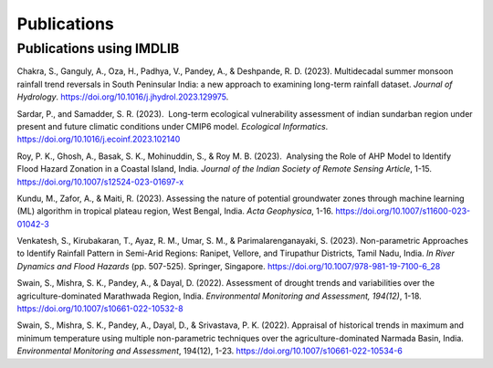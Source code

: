 =============
Publications
=============

Publications using IMDLIB
=========================

Chakra, S., Ganguly, A., Oza, H., Padhya, V., Pandey, A., & Deshpande, R. D. (2023). Multidecadal summer monsoon rainfall trend reversals in South Peninsular India: a new approach to examining long-term rainfall dataset. *Journal of Hydrology*. https://doi.org/10.1016/j.jhydrol.2023.129975.

Sardar, P., and Samadder, S. R. (2023).  Long-term ecological vulnerability assessment of indian sundarban region under present and future climatic conditions under CMIP6 model. *Ecological Informatics*. https://doi.org/10.1016/j.ecoinf.2023.102140

Roy, P. K., Ghosh, A., Basak, S. K., Mohinuddin, S., & Roy M. B. (2023).  Analysing the Role of AHP Model to Identify Flood Hazard Zonation in a Coastal Island, India. *Journal of the Indian Society of Remote Sensing Article*, 1-15. https://doi.org/10.1007/s12524-023-01697-x

Kundu, M., Zafor, A., & Maiti, R. (2023). Assessing the nature of potential groundwater zones through machine learning (ML) algorithm in tropical plateau region, West Bengal, India. *Acta Geophysica*, 1-16. https://doi.org/10.1007/s11600-023-01042-3

Venkatesh, S., Kirubakaran, T., Ayaz, R. M., Umar, S. M., & Parimalarenganayaki, S. (2023). Non-parametric Approaches to Identify Rainfall Pattern in Semi-Arid Regions: Ranipet, Vellore, and Tirupathur Districts, Tamil Nadu, India. *In River Dynamics and Flood Hazards* (pp. 507-525). Springer, Singapore. https://doi.org/10.1007/978-981-19-7100-6_28

Swain, S., Mishra, S. K., Pandey, A., & Dayal, D. (2022). Assessment of drought trends and variabilities over the agriculture-dominated Marathwada Region, India. *Environmental Monitoring and Assessment, 194(12)*, 1-18. 
https://doi.org/10.1007/s10661-022-10532-8  
  
Swain, S., Mishra, S. K., Pandey, A., Dayal, D., & Srivastava, P. K. (2022). Appraisal of historical trends in maximum and minimum temperature using multiple non-parametric techniques over the agriculture-dominated Narmada Basin, India. *Environmental Monitoring and Assessment*, 194(12), 1-23. https://doi.org/10.1007/s10661-022-10534-6

